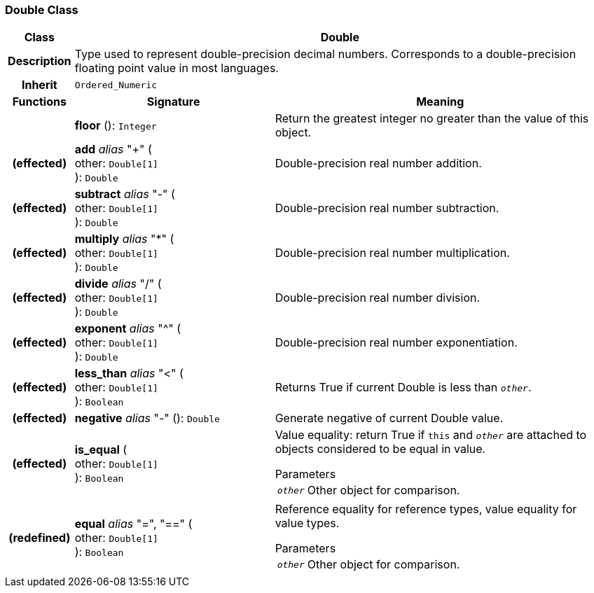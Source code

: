 === Double Class

[cols="^1,3,5"]
|===
h|*Class*
2+^h|*Double*

h|*Description*
2+a|Type used to represent double-precision decimal numbers. Corresponds to a double-precision floating point value in most languages.

h|*Inherit*
2+|`Ordered_Numeric`

h|*Functions*
^h|*Signature*
^h|*Meaning*

h|
|*floor* (): `Integer`
a|Return the greatest integer no greater than the value of this object.

h|(effected)
|*add* _alias_ "+" ( +
other: `Double[1]` +
): `Double`
a|Double-precision real number addition.

h|(effected)
|*subtract* _alias_ "-" ( +
other: `Double[1]` +
): `Double`
a|Double-precision real number subtraction.

h|(effected)
|*multiply* _alias_ "&#42;" ( +
other: `Double[1]` +
): `Double`
a|Double-precision real number multiplication.

h|(effected)
|*divide* _alias_ "/" ( +
other: `Double[1]` +
): `Double`
a|Double-precision real number division.

h|(effected)
|*exponent* _alias_ "^" ( +
other: `Double[1]` +
): `Double`
a|Double-precision real number exponentiation.

h|(effected)
|*less_than* _alias_ "<" ( +
other: `Double[1]` +
): `Boolean`
a|Returns True if current Double is less than `_other_`.

h|(effected)
|*negative* _alias_ "-" (): `Double`
a|Generate negative of current Double value.

h|(effected)
|*is_equal* ( +
other: `Double[1]` +
): `Boolean`
a|Value equality: return True if `this` and `_other_` are attached to objects considered to be equal in value.

.Parameters +
[horizontal]
`_other_`:: Other object for comparison.

h|(redefined)
|*equal* _alias_ "=", "==" ( +
other: `Double[1]` +
): `Boolean`
a|Reference equality for reference types, value equality for value types.

.Parameters +
[horizontal]
`_other_`:: Other object for comparison.
|===
